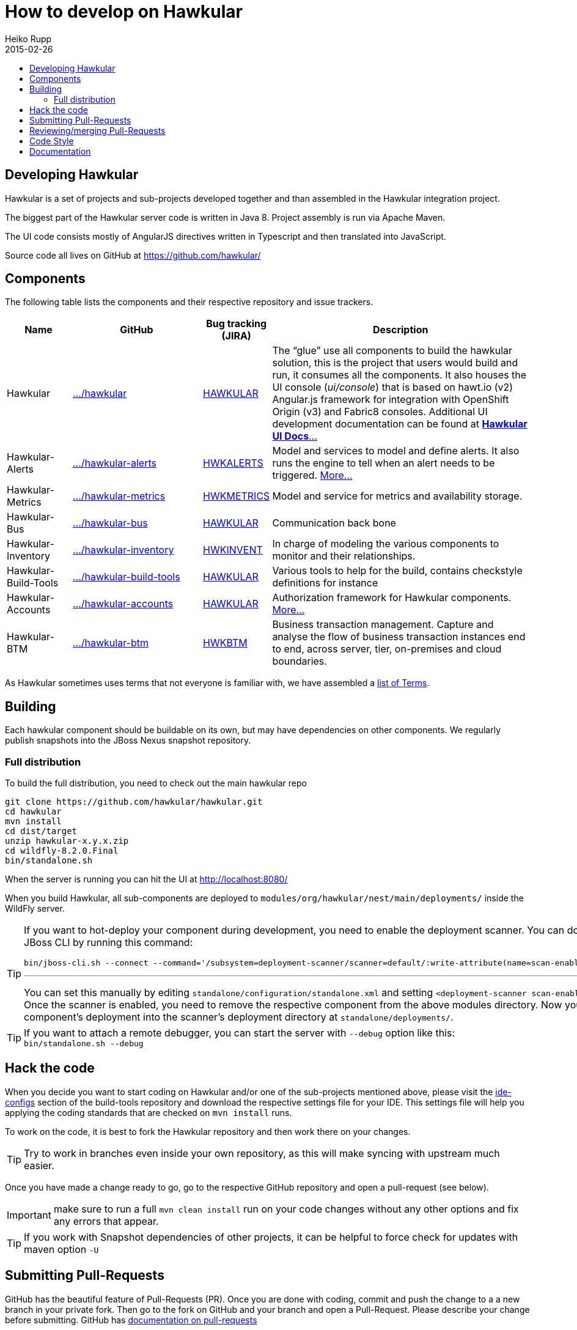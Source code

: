 = How to develop on Hawkular
Heiko Rupp
2015-02-26
:description: Hacking on Hawkular
:icons: font
:jbake-type: page
:jbake-status: published
:toc: macro
:toc-title:


toc::[]

== Developing Hawkular

Hawkular is a set of projects and sub-projects developed together and than assembled in the Hawkular integration
project.

The biggest part of the Hawkular server code is written in Java 8.
Project assembly is run via Apache Maven.

The UI code consists mostly of AngularJS directives written in Typescript and then translated into JavaScript.

Source code all lives on GitHub at https://github.com/hawkular/

== Components

The following table lists the components and their respective repository and issue trackers.

[cols="1,2,1,4", options="header"]
|===
|Name|GitHub|Bug tracking (JIRA)|Description
|Hawkular|https://github.com/hawkular/hawkular[.../hawkular]|https://issues.jboss.org/browse/HAWKULAR[HAWKULAR]|The
“glue” use all
components to build the hawkular solution, this is the project that users would build and run, it consumes all the components. It also houses
the UI console (_ui/console_) that is based on hawt.io (v2) Angular.js framework for integration with OpenShift Origin (v3) and Fabric8 consoles. Additional UI development documentation can be found at link:ui-dev.html[*Hawkular UI Docs*...]
|Hawkular-Alerts|https://github.com/hawkular/hawkular-alerts[.../hawkular-alerts]|
https://issues.jboss.org/browse/HWKALERTS[HWKALERTS]|Model and services to model and define alerts. It also runs the
engine to tell when an alert needs to be triggered. link:alerts.html[More...]
|Hawkular-Metrics|
https://github.com/hawkular/hawkular-metrics[.../hawkular-metrics]|
https://issues.jboss.org/browse/HWKMETRICS[HWKMETRICS]|Model and service for metrics and availability storage.
|Hawkular-Bus|https://github.com/hawkular/hawkular-bus[.../hawkular-bus]|
https://issues.jboss.org/browse/HAWKULAR[HAWKULAR]|Communication back bone
|Hawkular-Inventory|https://github.com/hawkular/hawkular-inventory[.../hawkular-inventory]|
https://issues.jboss.org/browse/HWKINVENT[HWKINVENT]|In charge of modeling the various components to monitor and their relationships.
|Hawkular-Build-Tools|https://github.com/hawkular/hawkular-build-tools[.../hawkular-build-tools]|
https://issues.jboss.org/browse/HAWKULAR[HAWKULAR]|Various tools to help for the build, contains checkstyle definitions for instance
|Hawkular-Accounts|https://github.com/hawkular/hawkular-accounts[.../hawkular-accounts]|
https://issues.jboss.org/browse/HAWKULAR[HAWKULAR]|Authorization framework for Hawkular components. link:accounts.html[More...]
|Hawkular-BTM|https://github.com/hawkular/hawkular-btm[.../hawkular-btm]|
https://issues.jboss.org/browse/HWKBTM[HWKBTM]|Business
transaction management. Capture and analyse the flow of business transaction instances end to end, across server, tier, on-premises and cloud boundaries.
|===

As Hawkular sometimes uses terms that not everyone is familiar with, we have assembled a link:terms.html[list of Terms].

== Building

Each hawkular component should be buildable on its own, but may have dependencies on other components.
We regularly publish snapshots into the JBoss Nexus snapshot repository.

=== Full distribution

To build the full distribution, you need to check out the main hawkular repo

[source,shell]
----
git clone https://github.com/hawkular/hawkular.git
cd hawkular
mvn install
cd dist/target
unzip hawkular-x.y.x.zip
cd wildfly-8.2.0.Final
bin/standalone.sh
----

When the server is running you can hit the UI at http://localhost:8080/

When you build Hawkular, all sub-components are deployed to
`modules/org/hawkular/nest/main/deployments/` inside the WildFly server.

[TIP]
--
If you want to hot-deploy your component during development, you need to enable the deployment scanner. You can do this
via the JBoss CLI by running this command:
[source,shell]
----
bin/jboss-cli.sh --connect --command='/subsystem=deployment-scanner/scanner=default/:write-attribute(name=scan-enabled,value=true)'
----
'''
You can set this manually by editing `standalone/configuration/standalone.xml` and setting `<deployment-scanner scan-enabled="true" ...`.
Once the scanner is enabled, you need to remove the respective component from the above modules directory. Now you can copy your component's deployment into the scanner's deployment directory at `standalone/deployments/`.
--

TIP: If you want to attach a remote debugger, you can start the server with `--debug` option like this:
`bin/standalone.sh --debug`

== Hack the code

When you decide you want to start coding on Hawkular and/or one of the sub-projects mentioned above, please visit the
 https://github.com/hawkular/hawkular-build-tools/tree/master/ide-configs[ide-configs] section of the
 build-tools repository and download the respective settings file for your IDE. This settings file will help you
 applying the coding standards that are checked on `mvn install` runs.

To work on the code, it is best to fork the Hawkular repository and then work there on your changes.

TIP: Try to work in branches even inside your own repository, as this will make syncing with upstream
 much easier.

Once you have made a change ready to go, go to the respective GitHub repository and open a pull-request (see below).

IMPORTANT: make sure to run a full `mvn clean install` run on your code changes without any other options and fix
any errors that appear.


TIP: If you work with Snapshot dependencies of other projects, it can be helpful to force check for updates with
maven option `-U`


== Submitting Pull-Requests

GitHub has the beautiful feature of Pull-Requests (PR). Once you are done with coding, commit and push the change to a
a new branch in your private fork. Then go to the fork on GitHub and your branch and open a Pull-Request. Please
describe your change before submitting.
GitHub has https://help.github.com/articles/using-pull-requests/[documentation on pull-requests]

When the Pull-Request has been submitted, expect some reviews, questions and suggestions. If this leads to
updated code, just push the additional commits to the branch you used to open the Pull-Request.

After the Pull-Request got merged into your branch you can delete it on GitHub with the "Delete branch button" on the
PR itself. To also remove it from the local repo, you can run `git fetch --prune` like this:

[source,shell]
----
$ git fetch --prune
From https://github.com/hawkular/hawkular
 x [deleted]         (none)     -> origin/pinger-update
----

== Reviewing/merging Pull-Requests

Before merging a Pull-Request, make sure that it builds when merged. The Hawkular repositories have been set up to
run continuous integration (CI) on Pull-Requests.

image::/img/dev-docs/pr-detail.png[Detail of a pull-request]

In above detail view of a pull-request, you can see that the first commit (e44f90a) failed CI by the red cross next
to the commit id. The commit after it then passed as you can see by the green check mark. Those markers are
shown for commits on the _Conversation_ and _Commits_ tab in the GitHub UI.

IMPORTANT: Only merge Pull-Requests that have successfully passed CI

The _Files Changed_ tab allow to review the commits as difference to the reference branch (usually master). It is
possible to comment on individual lines by hovering the mouse cursor on the line separator between lne numbers and
code until a little white plus on blue appears. Click on it and add your comment.

image::/img/dev-docs/pr-detail2.png[Add a line comment]

If you have opened a comment, allow the submitter (and others) to reply and potentially update the code.

After everything looks good, press the big green merge button :-)


== Code Style

As already mentioned above, there are some coding conventions enforced by checkstyle. Please follow them. Using one of
the IDE setup files will help you. Other than that there are other conventions we should follow

* DO not throw `NullPointerException` when method arguments are `null`. Throw `IllegalArgumentException` instead.
* Always use the loggers from `org.jboss.logging`
* Use Java-standard package names, all lower case as in `org.hawkular.my.coolpackage`, `org.hawkular.mycoolpackage` or
 `org.hawkular.my.cool.package`. Do not use camelCase. Use underscores only if the name would otherwise be illegal.


== Documentation

Documentation such as these pages, but also all the README files are written in AsciiDoc and use a file suffix of
`.adoc`.

Jax-RS Rest-Interfaces are to be commented / annotated via Swagger Annotations, that allow for automatic creation of
API documentation from the annotations and the Java elements they are applied to.
